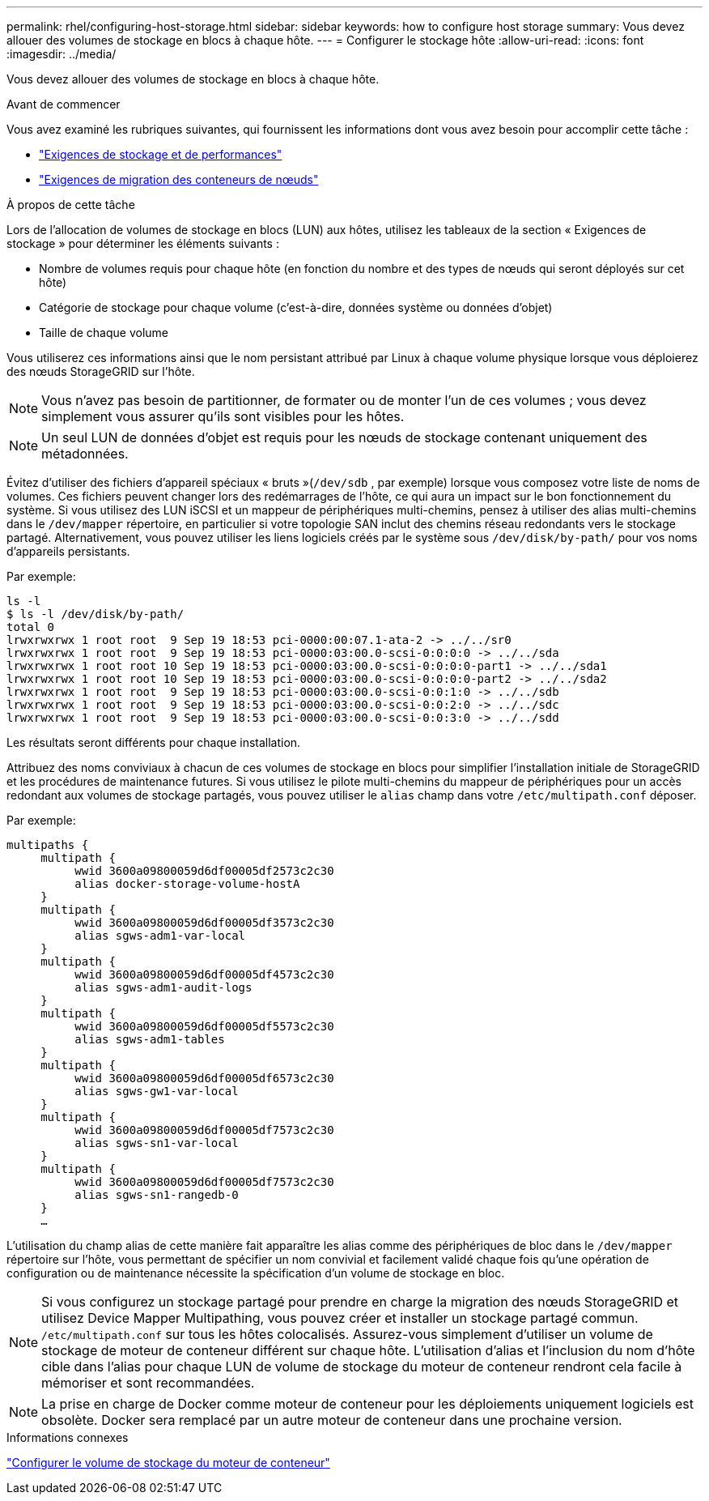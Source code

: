 ---
permalink: rhel/configuring-host-storage.html 
sidebar: sidebar 
keywords: how to configure host storage 
summary: Vous devez allouer des volumes de stockage en blocs à chaque hôte. 
---
= Configurer le stockage hôte
:allow-uri-read: 
:icons: font
:imagesdir: ../media/


[role="lead"]
Vous devez allouer des volumes de stockage en blocs à chaque hôte.

.Avant de commencer
Vous avez examiné les rubriques suivantes, qui fournissent les informations dont vous avez besoin pour accomplir cette tâche :

* link:storage-and-performance-requirements.html["Exigences de stockage et de performances"]
* link:node-container-migration-requirements.html["Exigences de migration des conteneurs de nœuds"]


.À propos de cette tâche
Lors de l'allocation de volumes de stockage en blocs (LUN) aux hôtes, utilisez les tableaux de la section « Exigences de stockage » pour déterminer les éléments suivants :

* Nombre de volumes requis pour chaque hôte (en fonction du nombre et des types de nœuds qui seront déployés sur cet hôte)
* Catégorie de stockage pour chaque volume (c'est-à-dire, données système ou données d'objet)
* Taille de chaque volume


Vous utiliserez ces informations ainsi que le nom persistant attribué par Linux à chaque volume physique lorsque vous déploierez des nœuds StorageGRID sur l'hôte.


NOTE: Vous n’avez pas besoin de partitionner, de formater ou de monter l’un de ces volumes ; vous devez simplement vous assurer qu’ils sont visibles pour les hôtes.


NOTE: Un seul LUN de données d'objet est requis pour les nœuds de stockage contenant uniquement des métadonnées.

Évitez d'utiliser des fichiers d'appareil spéciaux « bruts »(`/dev/sdb` , par exemple) lorsque vous composez votre liste de noms de volumes.  Ces fichiers peuvent changer lors des redémarrages de l'hôte, ce qui aura un impact sur le bon fonctionnement du système.  Si vous utilisez des LUN iSCSI et un mappeur de périphériques multi-chemins, pensez à utiliser des alias multi-chemins dans le `/dev/mapper` répertoire, en particulier si votre topologie SAN inclut des chemins réseau redondants vers le stockage partagé.  Alternativement, vous pouvez utiliser les liens logiciels créés par le système sous `/dev/disk/by-path/` pour vos noms d'appareils persistants.

Par exemple:

[listing]
----
ls -l
$ ls -l /dev/disk/by-path/
total 0
lrwxrwxrwx 1 root root  9 Sep 19 18:53 pci-0000:00:07.1-ata-2 -> ../../sr0
lrwxrwxrwx 1 root root  9 Sep 19 18:53 pci-0000:03:00.0-scsi-0:0:0:0 -> ../../sda
lrwxrwxrwx 1 root root 10 Sep 19 18:53 pci-0000:03:00.0-scsi-0:0:0:0-part1 -> ../../sda1
lrwxrwxrwx 1 root root 10 Sep 19 18:53 pci-0000:03:00.0-scsi-0:0:0:0-part2 -> ../../sda2
lrwxrwxrwx 1 root root  9 Sep 19 18:53 pci-0000:03:00.0-scsi-0:0:1:0 -> ../../sdb
lrwxrwxrwx 1 root root  9 Sep 19 18:53 pci-0000:03:00.0-scsi-0:0:2:0 -> ../../sdc
lrwxrwxrwx 1 root root  9 Sep 19 18:53 pci-0000:03:00.0-scsi-0:0:3:0 -> ../../sdd
----
Les résultats seront différents pour chaque installation.

Attribuez des noms conviviaux à chacun de ces volumes de stockage en blocs pour simplifier l’installation initiale de StorageGRID et les procédures de maintenance futures.  Si vous utilisez le pilote multi-chemins du mappeur de périphériques pour un accès redondant aux volumes de stockage partagés, vous pouvez utiliser le `alias` champ dans votre `/etc/multipath.conf` déposer.

Par exemple:

[listing]
----
multipaths {
     multipath {
          wwid 3600a09800059d6df00005df2573c2c30
          alias docker-storage-volume-hostA
     }
     multipath {
          wwid 3600a09800059d6df00005df3573c2c30
          alias sgws-adm1-var-local
     }
     multipath {
          wwid 3600a09800059d6df00005df4573c2c30
          alias sgws-adm1-audit-logs
     }
     multipath {
          wwid 3600a09800059d6df00005df5573c2c30
          alias sgws-adm1-tables
     }
     multipath {
          wwid 3600a09800059d6df00005df6573c2c30
          alias sgws-gw1-var-local
     }
     multipath {
          wwid 3600a09800059d6df00005df7573c2c30
          alias sgws-sn1-var-local
     }
     multipath {
          wwid 3600a09800059d6df00005df7573c2c30
          alias sgws-sn1-rangedb-0
     }
     …
----
L'utilisation du champ alias de cette manière fait apparaître les alias comme des périphériques de bloc dans le `/dev/mapper` répertoire sur l'hôte, vous permettant de spécifier un nom convivial et facilement validé chaque fois qu'une opération de configuration ou de maintenance nécessite la spécification d'un volume de stockage en bloc.


NOTE: Si vous configurez un stockage partagé pour prendre en charge la migration des nœuds StorageGRID et utilisez Device Mapper Multipathing, vous pouvez créer et installer un stockage partagé commun. `/etc/multipath.conf` sur tous les hôtes colocalisés.  Assurez-vous simplement d’utiliser un volume de stockage de moteur de conteneur différent sur chaque hôte.  L'utilisation d'alias et l'inclusion du nom d'hôte cible dans l'alias pour chaque LUN de volume de stockage du moteur de conteneur rendront cela facile à mémoriser et sont recommandées.


NOTE: La prise en charge de Docker comme moteur de conteneur pour les déploiements uniquement logiciels est obsolète. Docker sera remplacé par un autre moteur de conteneur dans une prochaine version.

.Informations connexes
link:configuring-docker-storage-volume.html["Configurer le volume de stockage du moteur de conteneur"]
